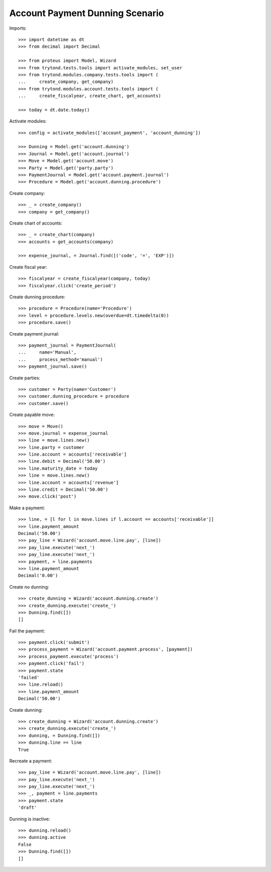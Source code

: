 ================================
Account Payment Dunning Scenario
================================

Imports::

    >>> import datetime as dt
    >>> from decimal import Decimal

    >>> from proteus import Model, Wizard
    >>> from trytond.tests.tools import activate_modules, set_user
    >>> from trytond.modules.company.tests.tools import (
    ...     create_company, get_company)
    >>> from trytond.modules.account.tests.tools import (
    ...     create_fiscalyear, create_chart, get_accounts)

    >>> today = dt.date.today()

Activate modules::

    >>> config = activate_modules(['account_payment', 'account_dunning'])

    >>> Dunning = Model.get('account.dunning')
    >>> Journal = Model.get('account.journal')
    >>> Move = Model.get('account.move')
    >>> Party = Model.get('party.party')
    >>> PaymentJournal = Model.get('account.payment.journal')
    >>> Procedure = Model.get('account.dunning.procedure')

Create company::

    >>> _ = create_company()
    >>> company = get_company()

Create chart of accounts::

    >>> _ = create_chart(company)
    >>> accounts = get_accounts(company)

    >>> expense_journal, = Journal.find([('code', '=', 'EXP')])

Create fiscal year::

    >>> fiscalyear = create_fiscalyear(company, today)
    >>> fiscalyear.click('create_period')

Create dunning procedure::

    >>> procedure = Procedure(name='Procedure')
    >>> level = procedure.levels.new(overdue=dt.timedelta(0))
    >>> procedure.save()

Create payment journal::

    >>> payment_journal = PaymentJournal(
    ...     name='Manual',
    ...     process_method='manual')
    >>> payment_journal.save()

Create parties::

    >>> customer = Party(name='Customer')
    >>> customer.dunning_procedure = procedure
    >>> customer.save()

Create payable move::

    >>> move = Move()
    >>> move.journal = expense_journal
    >>> line = move.lines.new()
    >>> line.party = customer
    >>> line.account = accounts['receivable']
    >>> line.debit = Decimal('50.00')
    >>> line.maturity_date = today
    >>> line = move.lines.new()
    >>> line.account = accounts['revenue']
    >>> line.credit = Decimal('50.00')
    >>> move.click('post')

Make a payment::

    >>> line, = [l for l in move.lines if l.account == accounts['receivable']]
    >>> line.payment_amount
    Decimal('50.00')
    >>> pay_line = Wizard('account.move.line.pay', [line])
    >>> pay_line.execute('next_')
    >>> pay_line.execute('next_')
    >>> payment, = line.payments
    >>> line.payment_amount
    Decimal('0.00')

Create no dunning::

    >>> create_dunning = Wizard('account.dunning.create')
    >>> create_dunning.execute('create_')
    >>> Dunning.find([])
    []

Fail the payment::

    >>> payment.click('submit')
    >>> process_payment = Wizard('account.payment.process', [payment])
    >>> process_payment.execute('process')
    >>> payment.click('fail')
    >>> payment.state
    'failed'
    >>> line.reload()
    >>> line.payment_amount
    Decimal('50.00')

Create dunning::

    >>> create_dunning = Wizard('account.dunning.create')
    >>> create_dunning.execute('create_')
    >>> dunning, = Dunning.find([])
    >>> dunning.line == line
    True

Recreate a payment::

    >>> pay_line = Wizard('account.move.line.pay', [line])
    >>> pay_line.execute('next_')
    >>> pay_line.execute('next_')
    >>> _, payment = line.payments
    >>> payment.state
    'draft'

Dunning is inactive::

    >>> dunning.reload()
    >>> dunning.active
    False
    >>> Dunning.find([])
    []
